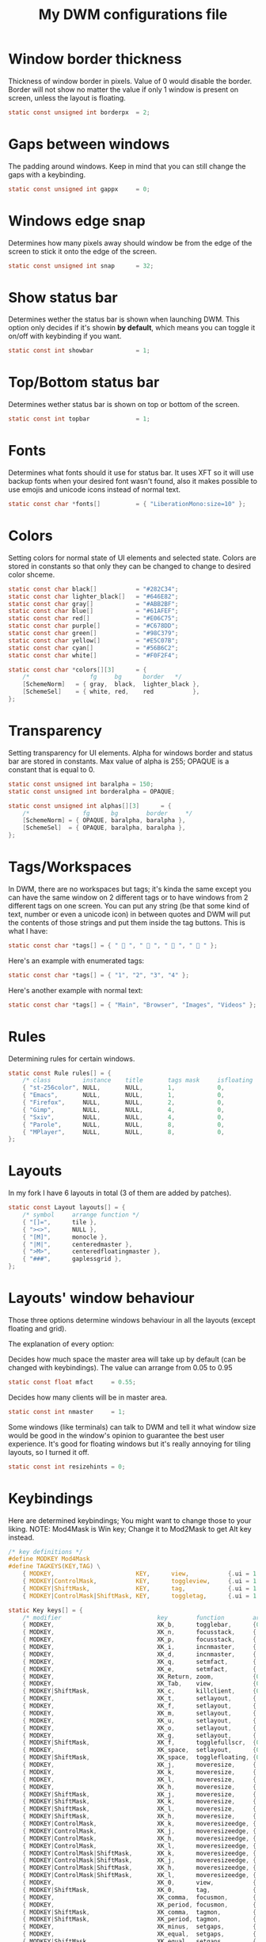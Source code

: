 #+TITLE: My DWM configurations file
#+PROPERTY: header-args :tangle config.h

* Window border thickness

Thickness of window border in pixels. Value of 0 would disable the border. Border will not show no matter the value if only 1 window is present on screen, unless the layout is floating.

#+BEGIN_SRC C
static const unsigned int borderpx  = 2;
#+END_SRC

* Gaps between windows

The padding around windows. Keep in mind that you can still change the gaps with a keybinding.

#+BEGIN_SRC C
static const unsigned int gappx     = 0;
#+END_SRC

* Windows edge snap

Determines how many pixels away should window be from the edge of the screen to stick it onto the edge of the screen.

#+BEGIN_SRC C
static const unsigned int snap      = 32;
#+END_SRC

* Show status bar

Determines wether the status bar is shown when launching DWM.
This option only decides if it's showin *by default*, which means you can toggle it on/off with keybinding if you want.

#+BEGIN_SRC C
static const int showbar            = 1;
#+END_SRC

* Top/Bottom status bar

Determines wether status bar is shown on top or bottom of the screen.

#+BEGIN_SRC C
static const int topbar             = 1;
#+END_SRC

* Fonts

Determines what fonts should it use for status bar. It uses XFT so it will use backup fonts when your desired font wasn't found, also it makes possible to use emojis and unicode icons instead of normal text.

#+BEGIN_SRC C
static const char *fonts[]          = { "LiberationMono:size=10" };
#+END_SRC

* Colors

Setting colors for normal state of UI elements and selected state.
Colors are stored in constants so that only they can be changed to change to desired color shceme.

#+BEGIN_SRC C
static const char black[]           = "#282C34";
static const char lighter_black[]   = "#646E82";
static const char gray[]            = "#ABB2BF";
static const char blue[]            = "#61AFEF";
static const char red[]             = "#E06C75";
static const char purple[]          = "#C678DD";
static const char green[]           = "#98C379";
static const char yellow[]          = "#E5C07B";
static const char cyan[]            = "#56B6C2";
static const char white[]           = "#F0F2F4";

static const char *colors[][3]      = {
	/*                 fg     bg      border   */
	[SchemeNorm]   = { gray,  black,  lighter_black },
	[SchemeSel]    = { white, red,    red           },
};
#+END_SRC

* Transparency

Setting transparency for UI elements.
Alpha for windows border and status bar are stored in constants.
Max value of alpha is 255; OPAQUE is a constant that is equal to 0.

#+BEGIN_SRC C
static const unsigned int baralpha = 150;
static const unsigned int borderalpha = OPAQUE;

static const unsigned int alphas[][3]      = {
	/*               fg      bg        border     */
	[SchemeNorm] = { OPAQUE, baralpha, baralpha },
	[SchemeSel]  = { OPAQUE, baralpha, baralpha },
};
#+END_SRC

* Tags/Workspaces

In DWM, there are no workspaces but tags; it's kinda the same except you can have the same window on 2 different tags or to have windows from 2 different tags on one screen.
You can put any string (be that some kind of text, number or even a unicode icon) in between quotes and DWM will put the contents of those strings and put them inside the tag buttons.
This is what I have:

#+BEGIN_SRC C
static const char *tags[] = { "  ", "  ", "  ", "  " };
#+END_SRC

Here's an example with enumerated tags:

#+BEGIN_SRC C :tangle no
static const char *tags[] = { "1", "2", "3", "4" };
#+END_SRC

Here's another example with normal text:

#+BEGIN_SRC C :tangle no
static const char *tags[] = { "Main", "Browser", "Images", "Videos" };
#+END_SRC

* Rules

Determining rules for certain windows.

#+BEGIN_SRC C :tangle no
static const Rule rules[] = {
	/* class         instance    title       tags mask     isfloating   monitor */
	{ "st-256color", NULL,       NULL,       1,            0,           -1 },
	{ "Emacs",       NULL,       NULL,       1,            0,           -1 },
	{ "Firefox",     NULL,       NULL,       2,            0,           -1 },
	{ "Gimp",        NULL,       NULL,       4,            0,           -1 },
	{ "Sxiv",        NULL,       NULL,       4,            0,           -1 },
	{ "Parole",      NULL,       NULL,       8,            0,           -1 },
	{ "MPlayer",     NULL,       NULL,       8,            0,           -1 },
};
#+END_SRC

* Layouts

In my fork I have 6 layouts in total (3 of them are added by patches).

#+BEGIN_SRC C
static const Layout layouts[] = {
	/* symbol     arrange function */
	{ "[]=",      tile },
	{ "><>",      NULL },
	{ "[M]",      monocle },
	{ "|M|",      centeredmaster },
	{ ">M>",      centeredfloatingmaster },
	{ "###",      gaplessgrid },
};
#+END_SRC

* Layouts' window behaviour

Those three options determine windows behaviour in all the layouts (except floating and grid).

The explanation of every option:

Decides how much space the master area will take up by default (can be changed with keybindings).
The value can arrange from 0.05 to 0.95

#+BEGIN_SRC C
static const float mfact     = 0.55;
#+END_SRC

Decides how many clients will be in master area.

#+BEGIN_SRC C
static const int nmaster     = 1;
#+END_SRC

Some windows (like terminals) can talk to DWM and tell it what window size would be good in the window's opinion to guarantee the best user experience. It's good for floating windows but it's really annoying for tiling layouts, so I turned it off.

#+BEGIN_SRC C
static const int resizehints = 0;
#+END_SRC

* Keybindings

Here are determined keybindings; You might want to change those to your liking.
NOTE: Mod4Mask is Win key; Change it to Mod2Mask to get Alt key instead.

#+BEGIN_SRC C
/* key definitions */
#define MODKEY Mod4Mask
#define TAGKEYS(KEY,TAG) \
	{ MODKEY,                       KEY,      view,           {.ui = 1 << TAG} }, \
	{ MODKEY|ControlMask,           KEY,      toggleview,     {.ui = 1 << TAG} }, \
	{ MODKEY|ShiftMask,             KEY,      tag,            {.ui = 1 << TAG} }, \
	{ MODKEY|ControlMask|ShiftMask, KEY,      toggletag,      {.ui = 1 << TAG} },

static Key keys[] = {
	/* modifier                           key        function        argument */
	{ MODKEY,                             XK_b,      togglebar,      {0} },
	{ MODKEY,                             XK_n,      focusstack,     {.i = +1 } },
	{ MODKEY,                             XK_p,      focusstack,     {.i = -1 } },
	{ MODKEY,                             XK_i,      incnmaster,     {.i = +1 } },
	{ MODKEY,                             XK_d,      incnmaster,     {.i = -1 } },
	{ MODKEY,                             XK_q,      setmfact,       {.f = -0.05} },
	{ MODKEY,                             XK_e,      setmfact,       {.f = +0.05} },
	{ MODKEY,                             XK_Return, zoom,           {0} },
	{ MODKEY,                             XK_Tab,    view,           {0} },
	{ MODKEY|ShiftMask,                   XK_c,      killclient,     {0} },
	{ MODKEY,                             XK_t,      setlayout,      {.v = &layouts[0]} },
	{ MODKEY,                             XK_f,      setlayout,      {.v = &layouts[1]} },
	{ MODKEY,                             XK_m,      setlayout,      {.v = &layouts[2]} },
	{ MODKEY,                             XK_u,      setlayout,      {.v = &layouts[3]} },
	{ MODKEY,                             XK_o,      setlayout,      {.v = &layouts[4]} },
	{ MODKEY,                             XK_g,      setlayout,      {.v = &layouts[5] } },
	{ MODKEY|ShiftMask,                   XK_f,      togglefullscr,  {0} },
	{ MODKEY,                             XK_space,  setlayout,      {0} },
	{ MODKEY|ShiftMask,                   XK_space,  togglefloating, {0} },
	{ MODKEY,                             XK_j,      moveresize,     {.v = "0x 50y 0w 0h" } },
	{ MODKEY,                             XK_k,      moveresize,     {.v = "0x -50y 0w 0h" } },
	{ MODKEY,                             XK_l,      moveresize,     {.v = "50x 0y 0w 0h" } },
	{ MODKEY,                             XK_h,      moveresize,     {.v = "-50x 0y 0w 0h" } },
	{ MODKEY|ShiftMask,                   XK_j,      moveresize,     {.v = "0x 0y 0w 50h" } },
	{ MODKEY|ShiftMask,                   XK_k,      moveresize,     {.v = "0x 0y 0w -50h" } },
	{ MODKEY|ShiftMask,                   XK_l,      moveresize,     {.v = "0x 0y 50w 0h" } },
	{ MODKEY|ShiftMask,                   XK_h,      moveresize,     {.v = "0x 0y -50w 0h" } },
	{ MODKEY|ControlMask,                 XK_k,      moveresizeedge, {.v = "t"} },
	{ MODKEY|ControlMask,                 XK_j,      moveresizeedge, {.v = "b"} },
	{ MODKEY|ControlMask,                 XK_h,      moveresizeedge, {.v = "l"} },
	{ MODKEY|ControlMask,                 XK_l,      moveresizeedge, {.v = "r"} },
	{ MODKEY|ControlMask|ShiftMask,       XK_k,      moveresizeedge, {.v = "T"} },
	{ MODKEY|ControlMask|ShiftMask,       XK_j,      moveresizeedge, {.v = "B"} },
	{ MODKEY|ControlMask|ShiftMask,       XK_h,      moveresizeedge, {.v = "L"} },
	{ MODKEY|ControlMask|ShiftMask,       XK_l,      moveresizeedge, {.v = "R"} },
	{ MODKEY,                             XK_0,      view,           {.ui = ~0 } },
	{ MODKEY|ShiftMask,                   XK_0,      tag,            {.ui = ~0 } },
	{ MODKEY,                             XK_comma,  focusmon,       {.i = -1 } },
	{ MODKEY,                             XK_period, focusmon,       {.i = +1 } },
	{ MODKEY|ShiftMask,                   XK_comma,  tagmon,         {.i = -1 } },
	{ MODKEY|ShiftMask,                   XK_period, tagmon,         {.i = +1 } },
	{ MODKEY,                             XK_minus,  setgaps,        {.i = -4 } },
	{ MODKEY,                             XK_equal,  setgaps,        {.i = +4 } },
	{ MODKEY|ShiftMask,                   XK_equal,  setgaps,        {.i = 0  } },
	{ MODKEY|ShiftMask,                   XK_q,      quit,           {0} },
	TAGKEYS( XK_1, 0 )
	TAGKEYS( XK_2, 1 )
	TAGKEYS( XK_3, 2 )
	TAGKEYS( XK_4, 3 )
};
#+END_SRC

* Buttons

This section determines what to do when clicking on certain buttons on the status bar.

#+BEGIN_SRC C
/* button definitions */
/* click can be ClkTagBar, ClkLtSymbol, ClkStatusText, ClkWinTitle, ClkClientWin, or ClkRootWin */
static Button buttons[] = {
	/* click                event mask      button          function        argument */
	{ ClkLtSymbol,          0,              Button1,        setlayout,      {0} },
	{ ClkLtSymbol,          0,              Button3,        setlayout,      {.v = &layouts[2]} },
	{ ClkWinTitle,          0,              Button2,        zoom,           {0} },
	{ ClkClientWin,         MODKEY,         Button1,        movemouse,      {0} },
	{ ClkClientWin,         MODKEY,         Button2,        togglefloating, {0} },
	{ ClkClientWin,         MODKEY,         Button3,        resizemouse,    {0} },
	{ ClkTagBar,            0,              Button1,        view,           {0} },
	{ ClkTagBar,            0,              Button3,        toggleview,     {0} },
	{ ClkTagBar,            MODKEY,         Button1,        tag,            {0} },
	{ ClkTagBar,            MODKEY,         Button3,        toggletag,      {0} },
};
#+END_SRC
